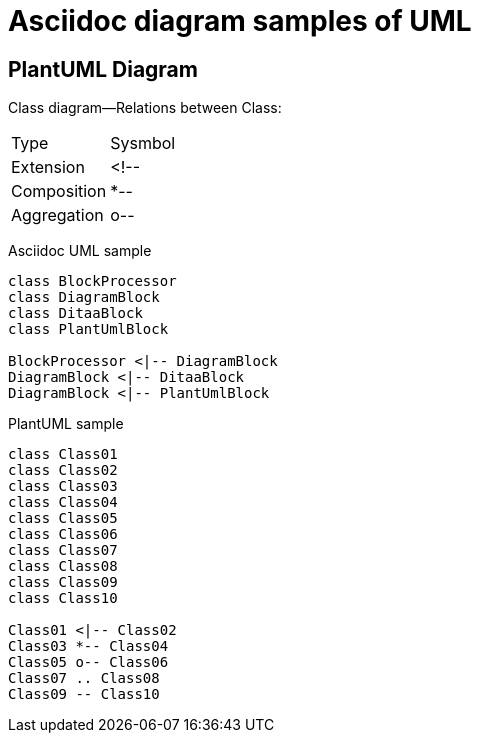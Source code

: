 = Asciidoc diagram  samples of UML 
:show title:
:page-navtitle:  UML diagram Sample
:page-excerpt: Sample UML diagram. It works as a template for later UML blogs without references to other resources. 
:page-root: ../../..


== PlantUML Diagram


Class diagram--Relations between Class:

[options="header]
|===
| Type   | Sysmbol 
| Extension | <!-- 
| Composition | *--
| Aggregation | o--
|===

Asciidoc UML sample

[plantuml, diagram-classes, png]
----
class BlockProcessor
class DiagramBlock
class DitaaBlock
class PlantUmlBlock

BlockProcessor <|-- DiagramBlock
DiagramBlock <|-- DitaaBlock
DiagramBlock <|-- PlantUmlBlock

----

PlantUML sample

[plantuml, diagram-classes, png]
----
class Class01
class Class02
class Class03
class Class04
class Class05
class Class06
class Class07
class Class08
class Class09
class Class10

Class01 <|-- Class02
Class03 *-- Class04
Class05 o-- Class06
Class07 .. Class08
Class09 -- Class10

----


